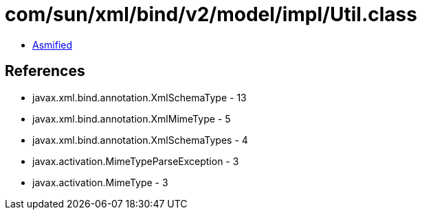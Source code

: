 = com/sun/xml/bind/v2/model/impl/Util.class

 - link:Util-asmified.java[Asmified]

== References

 - javax.xml.bind.annotation.XmlSchemaType - 13
 - javax.xml.bind.annotation.XmlMimeType - 5
 - javax.xml.bind.annotation.XmlSchemaTypes - 4
 - javax.activation.MimeTypeParseException - 3
 - javax.activation.MimeType - 3
